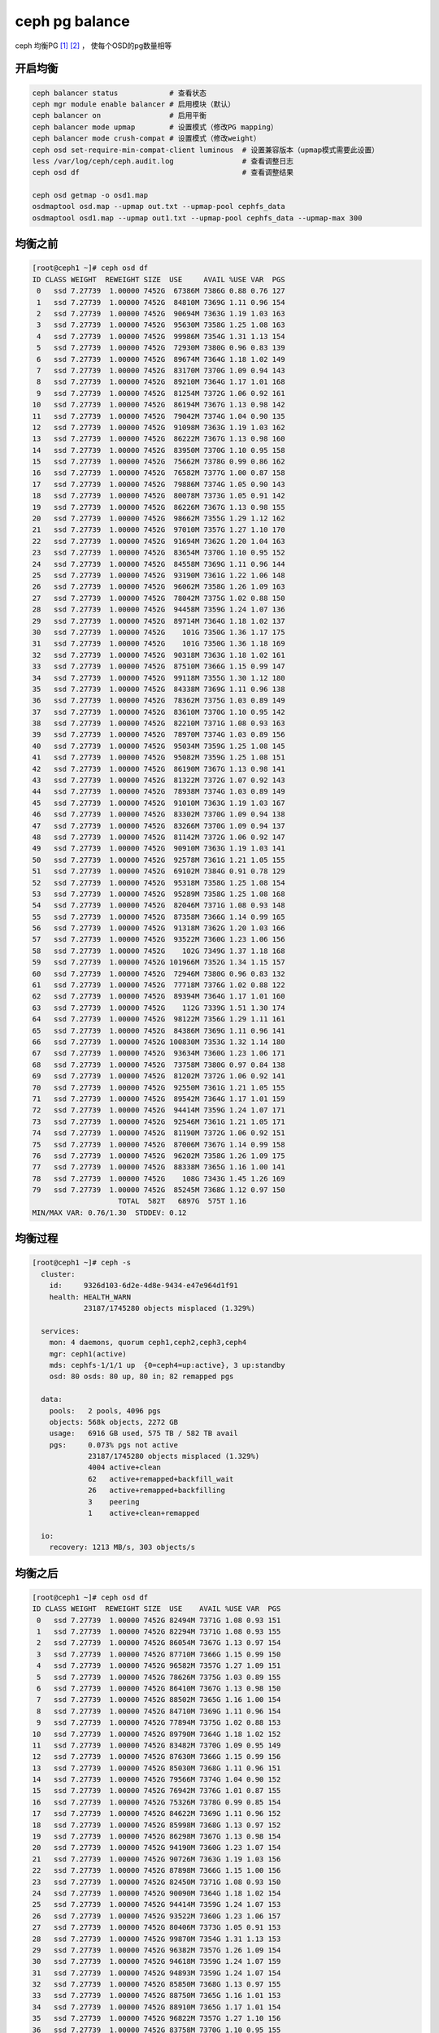 **********************
ceph pg balance
**********************

ceph 均衡PG [#url1]_ [#url2]_ ， 使每个OSD的pg数量相等


开启均衡
=======================

.. code-block:: shell

    ceph balancer status            # 查看状态
    ceph mgr module enable balancer # 启用模块（默认）
    ceph balancer on                # 启用平衡
    ceph balancer mode upmap        # 设置模式（修改PG mapping）
    ceph balancer mode crush-compat # 设置模式（修改weight）
    ceph osd set-require-min-compat-client luminous  # 设置兼容版本（upmap模式需要此设置）
    less /var/log/ceph/ceph.audit.log                # 查看调整日志
    ceph osd df                                      # 查看调整结果

    ceph osd getmap -o osd1.map
    osdmaptool osd.map --upmap out.txt --upmap-pool cephfs_data
    osdmaptool osd1.map --upmap out1.txt --upmap-pool cephfs_data --upmap-max 300

均衡之前
====================

.. code-block:: console

    [root@ceph1 ~]# ceph osd df
    ID CLASS WEIGHT  REWEIGHT SIZE  USE     AVAIL %USE VAR  PGS
     0   ssd 7.27739  1.00000 7452G  67386M 7386G 0.88 0.76 127
     1   ssd 7.27739  1.00000 7452G  84810M 7369G 1.11 0.96 154
     2   ssd 7.27739  1.00000 7452G  90694M 7363G 1.19 1.03 163
     3   ssd 7.27739  1.00000 7452G  95630M 7358G 1.25 1.08 163
     4   ssd 7.27739  1.00000 7452G  99986M 7354G 1.31 1.13 154
     5   ssd 7.27739  1.00000 7452G  72930M 7380G 0.96 0.83 139
     6   ssd 7.27739  1.00000 7452G  89674M 7364G 1.18 1.02 149
     7   ssd 7.27739  1.00000 7452G  83170M 7370G 1.09 0.94 143
     8   ssd 7.27739  1.00000 7452G  89210M 7364G 1.17 1.01 168
     9   ssd 7.27739  1.00000 7452G  81254M 7372G 1.06 0.92 161
    10   ssd 7.27739  1.00000 7452G  86194M 7367G 1.13 0.98 142
    11   ssd 7.27739  1.00000 7452G  79042M 7374G 1.04 0.90 135
    12   ssd 7.27739  1.00000 7452G  91098M 7363G 1.19 1.03 162
    13   ssd 7.27739  1.00000 7452G  86222M 7367G 1.13 0.98 160
    14   ssd 7.27739  1.00000 7452G  83950M 7370G 1.10 0.95 158
    15   ssd 7.27739  1.00000 7452G  75662M 7378G 0.99 0.86 162
    16   ssd 7.27739  1.00000 7452G  76582M 7377G 1.00 0.87 158
    17   ssd 7.27739  1.00000 7452G  79886M 7374G 1.05 0.90 143
    18   ssd 7.27739  1.00000 7452G  80078M 7373G 1.05 0.91 142
    19   ssd 7.27739  1.00000 7452G  86226M 7367G 1.13 0.98 155
    20   ssd 7.27739  1.00000 7452G  98662M 7355G 1.29 1.12 162
    21   ssd 7.27739  1.00000 7452G  97010M 7357G 1.27 1.10 170
    22   ssd 7.27739  1.00000 7452G  91694M 7362G 1.20 1.04 163
    23   ssd 7.27739  1.00000 7452G  83654M 7370G 1.10 0.95 152
    24   ssd 7.27739  1.00000 7452G  84558M 7369G 1.11 0.96 144
    25   ssd 7.27739  1.00000 7452G  93190M 7361G 1.22 1.06 148
    26   ssd 7.27739  1.00000 7452G  96062M 7358G 1.26 1.09 163
    27   ssd 7.27739  1.00000 7452G  78042M 7375G 1.02 0.88 150
    28   ssd 7.27739  1.00000 7452G  94458M 7359G 1.24 1.07 136
    29   ssd 7.27739  1.00000 7452G  89714M 7364G 1.18 1.02 137
    30   ssd 7.27739  1.00000 7452G    101G 7350G 1.36 1.17 175
    31   ssd 7.27739  1.00000 7452G    101G 7350G 1.36 1.18 169
    32   ssd 7.27739  1.00000 7452G  90318M 7363G 1.18 1.02 161
    33   ssd 7.27739  1.00000 7452G  87510M 7366G 1.15 0.99 147
    34   ssd 7.27739  1.00000 7452G  99118M 7355G 1.30 1.12 180
    35   ssd 7.27739  1.00000 7452G  84338M 7369G 1.11 0.96 138
    36   ssd 7.27739  1.00000 7452G  78362M 7375G 1.03 0.89 149
    37   ssd 7.27739  1.00000 7452G  83610M 7370G 1.10 0.95 142
    38   ssd 7.27739  1.00000 7452G  82210M 7371G 1.08 0.93 163
    39   ssd 7.27739  1.00000 7452G  78970M 7374G 1.03 0.89 156
    40   ssd 7.27739  1.00000 7452G  95034M 7359G 1.25 1.08 145
    41   ssd 7.27739  1.00000 7452G  95082M 7359G 1.25 1.08 151
    42   ssd 7.27739  1.00000 7452G  86190M 7367G 1.13 0.98 141
    43   ssd 7.27739  1.00000 7452G  81322M 7372G 1.07 0.92 143
    44   ssd 7.27739  1.00000 7452G  78938M 7374G 1.03 0.89 149
    45   ssd 7.27739  1.00000 7452G  91010M 7363G 1.19 1.03 167
    46   ssd 7.27739  1.00000 7452G  83302M 7370G 1.09 0.94 138
    47   ssd 7.27739  1.00000 7452G  83266M 7370G 1.09 0.94 137
    48   ssd 7.27739  1.00000 7452G  81142M 7372G 1.06 0.92 147
    49   ssd 7.27739  1.00000 7452G  90910M 7363G 1.19 1.03 141
    50   ssd 7.27739  1.00000 7452G  92578M 7361G 1.21 1.05 155
    51   ssd 7.27739  1.00000 7452G  69102M 7384G 0.91 0.78 129
    52   ssd 7.27739  1.00000 7452G  95318M 7358G 1.25 1.08 154
    53   ssd 7.27739  1.00000 7452G  95289M 7358G 1.25 1.08 168
    54   ssd 7.27739  1.00000 7452G  82046M 7371G 1.08 0.93 148
    55   ssd 7.27739  1.00000 7452G  87358M 7366G 1.14 0.99 165
    56   ssd 7.27739  1.00000 7452G  91318M 7362G 1.20 1.03 166
    57   ssd 7.27739  1.00000 7452G  93522M 7360G 1.23 1.06 156
    58   ssd 7.27739  1.00000 7452G    102G 7349G 1.37 1.18 168
    59   ssd 7.27739  1.00000 7452G 101966M 7352G 1.34 1.15 157
    60   ssd 7.27739  1.00000 7452G  72946M 7380G 0.96 0.83 132
    61   ssd 7.27739  1.00000 7452G  77718M 7376G 1.02 0.88 122
    62   ssd 7.27739  1.00000 7452G  89394M 7364G 1.17 1.01 160
    63   ssd 7.27739  1.00000 7452G    112G 7339G 1.51 1.30 174
    64   ssd 7.27739  1.00000 7452G  98122M 7356G 1.29 1.11 161
    65   ssd 7.27739  1.00000 7452G  84386M 7369G 1.11 0.96 141
    66   ssd 7.27739  1.00000 7452G 100830M 7353G 1.32 1.14 180
    67   ssd 7.27739  1.00000 7452G  93634M 7360G 1.23 1.06 171
    68   ssd 7.27739  1.00000 7452G  73758M 7380G 0.97 0.84 138
    69   ssd 7.27739  1.00000 7452G  81202M 7372G 1.06 0.92 141
    70   ssd 7.27739  1.00000 7452G  92550M 7361G 1.21 1.05 155
    71   ssd 7.27739  1.00000 7452G  89542M 7364G 1.17 1.01 159
    72   ssd 7.27739  1.00000 7452G  94414M 7359G 1.24 1.07 171
    73   ssd 7.27739  1.00000 7452G  92546M 7361G 1.21 1.05 171
    74   ssd 7.27739  1.00000 7452G  81190M 7372G 1.06 0.92 151
    75   ssd 7.27739  1.00000 7452G  87006M 7367G 1.14 0.99 158
    76   ssd 7.27739  1.00000 7452G  96202M 7358G 1.26 1.09 175
    77   ssd 7.27739  1.00000 7452G  88338M 7365G 1.16 1.00 141
    78   ssd 7.27739  1.00000 7452G    108G 7343G 1.45 1.26 169
    79   ssd 7.27739  1.00000 7452G  85245M 7368G 1.12 0.97 150
                        TOTAL  582T   6897G  575T 1.16
    MIN/MAX VAR: 0.76/1.30  STDDEV: 0.12

均衡过程
======================

.. code-block:: console

    [root@ceph1 ~]# ceph -s
      cluster:
        id:     9326d103-6d2e-4d8e-9434-e47e964d1f91
        health: HEALTH_WARN
                23187/1745280 objects misplaced (1.329%)

      services:
        mon: 4 daemons, quorum ceph1,ceph2,ceph3,ceph4
        mgr: ceph1(active)
        mds: cephfs-1/1/1 up  {0=ceph4=up:active}, 3 up:standby
        osd: 80 osds: 80 up, 80 in; 82 remapped pgs

      data:
        pools:   2 pools, 4096 pgs
        objects: 568k objects, 2272 GB
        usage:   6916 GB used, 575 TB / 582 TB avail
        pgs:     0.073% pgs not active
                 23187/1745280 objects misplaced (1.329%)
                 4004 active+clean
                 62   active+remapped+backfill_wait
                 26   active+remapped+backfilling
                 3    peering
                 1    active+clean+remapped

      io:
        recovery: 1213 MB/s, 303 objects/s



均衡之后
==================

.. code-block:: console

    [root@ceph1 ~]# ceph osd df
    ID CLASS WEIGHT  REWEIGHT SIZE  USE    AVAIL %USE VAR  PGS
     0   ssd 7.27739  1.00000 7452G 82494M 7371G 1.08 0.93 151
     1   ssd 7.27739  1.00000 7452G 82294M 7371G 1.08 0.93 155
     2   ssd 7.27739  1.00000 7452G 86054M 7367G 1.13 0.97 154
     3   ssd 7.27739  1.00000 7452G 87710M 7366G 1.15 0.99 150
     4   ssd 7.27739  1.00000 7452G 96582M 7357G 1.27 1.09 151
     5   ssd 7.27739  1.00000 7452G 78626M 7375G 1.03 0.89 155
     6   ssd 7.27739  1.00000 7452G 86410M 7367G 1.13 0.98 150
     7   ssd 7.27739  1.00000 7452G 88502M 7365G 1.16 1.00 154
     8   ssd 7.27739  1.00000 7452G 84710M 7369G 1.11 0.96 154
     9   ssd 7.27739  1.00000 7452G 77894M 7375G 1.02 0.88 153
    10   ssd 7.27739  1.00000 7452G 89790M 7364G 1.18 1.02 152
    11   ssd 7.27739  1.00000 7452G 83482M 7370G 1.09 0.95 149
    12   ssd 7.27739  1.00000 7452G 87630M 7366G 1.15 0.99 156
    13   ssd 7.27739  1.00000 7452G 85030M 7368G 1.11 0.96 151
    14   ssd 7.27739  1.00000 7452G 79566M 7374G 1.04 0.90 152
    15   ssd 7.27739  1.00000 7452G 76942M 7376G 1.01 0.87 155
    16   ssd 7.27739  1.00000 7452G 75326M 7378G 0.99 0.85 154
    17   ssd 7.27739  1.00000 7452G 84622M 7369G 1.11 0.96 152
    18   ssd 7.27739  1.00000 7452G 85998M 7368G 1.13 0.97 152
    19   ssd 7.27739  1.00000 7452G 86298M 7367G 1.13 0.98 154
    20   ssd 7.27739  1.00000 7452G 94190M 7360G 1.23 1.07 154
    21   ssd 7.27739  1.00000 7452G 90726M 7363G 1.19 1.03 156
    22   ssd 7.27739  1.00000 7452G 87898M 7366G 1.15 1.00 156
    23   ssd 7.27739  1.00000 7452G 82450M 7371G 1.08 0.93 150
    24   ssd 7.27739  1.00000 7452G 90090M 7364G 1.18 1.02 154
    25   ssd 7.27739  1.00000 7452G 94414M 7359G 1.24 1.07 153
    26   ssd 7.27739  1.00000 7452G 93522M 7360G 1.23 1.06 157
    27   ssd 7.27739  1.00000 7452G 80406M 7373G 1.05 0.91 153
    28   ssd 7.27739  1.00000 7452G 99870M 7354G 1.31 1.13 153
    29   ssd 7.27739  1.00000 7452G 96382M 7357G 1.26 1.09 154
    30   ssd 7.27739  1.00000 7452G 94618M 7359G 1.24 1.07 159
    31   ssd 7.27739  1.00000 7452G 94893M 7359G 1.24 1.07 154
    32   ssd 7.27739  1.00000 7452G 85850M 7368G 1.13 0.97 155
    33   ssd 7.27739  1.00000 7452G 88750M 7365G 1.16 1.01 153
    34   ssd 7.27739  1.00000 7452G 88910M 7365G 1.17 1.01 154
    35   ssd 7.27739  1.00000 7452G 96822M 7357G 1.27 1.10 156
    36   ssd 7.27739  1.00000 7452G 83758M 7370G 1.10 0.95 155
    37   ssd 7.27739  1.00000 7452G 87394M 7366G 1.15 0.99 150
    38   ssd 7.27739  1.00000 7452G 81154M 7372G 1.06 0.92 156
    39   ssd 7.27739  1.00000 7452G 76602M 7377G 1.00 0.87 158
    40   ssd 7.27739  1.00000 7452G 98358M 7355G 1.29 1.11 152
    41   ssd 7.27739  1.00000 7452G 92886M 7361G 1.22 1.05 151
    42   ssd 7.27739  1.00000 7452G 92146M 7362G 1.21 1.04 149
    43   ssd 7.27739  1.00000 7452G 90126M 7364G 1.18 1.02 158
    44   ssd 7.27739  1.00000 7452G 83350M 7370G 1.09 0.94 153
    45   ssd 7.27739  1.00000 7452G 82242M 7371G 1.08 0.93 153
    46   ssd 7.27739  1.00000 7452G 91098M 7363G 1.19 1.03 149
    47   ssd 7.27739  1.00000 7452G 90058M 7364G 1.18 1.02 148
    48   ssd 7.27739  1.00000 7452G 85786M 7368G 1.12 0.97 154
    49   ssd 7.27739  1.00000 7452G 98862M 7355G 1.30 1.12 152
    50   ssd 7.27739  1.00000 7452G 91434M 7362G 1.20 1.04 153
    51   ssd 7.27739  1.00000 7452G 80554M 7373G 1.06 0.91 149
    52   ssd 7.27739  1.00000 7452G 94966M 7359G 1.24 1.08 152
    53   ssd 7.27739  1.00000 7452G 90673M 7363G 1.19 1.03 153
    54   ssd 7.27739  1.00000 7452G 85718M 7368G 1.12 0.97 153
    55   ssd 7.27739  1.00000 7452G 81618M 7372G 1.07 0.92 152
    56   ssd 7.27739  1.00000 7452G 86982M 7367G 1.14 0.99 155
    57   ssd 7.27739  1.00000 7452G 91050M 7363G 1.19 1.03 154
    58   ssd 7.27739  1.00000 7452G 94478M 7359G 1.24 1.07 153
    59   ssd 7.27739  1.00000 7452G 96430M 7357G 1.26 1.09 153
    60   ssd 7.27739  1.00000 7452G 85606M 7368G 1.12 0.97 156
    61   ssd 7.27739  1.00000 7452G 89002M 7365G 1.17 1.01 153
    62   ssd 7.27739  1.00000 7452G 90314M 7363G 1.18 1.02 157
    63   ssd 7.27739  1.00000 7452G   100G 7351G 1.34 1.16 157
    64   ssd 7.27739  1.00000 7452G 95850M 7358G 1.26 1.09 159
    65   ssd 7.27739  1.00000 7452G 92030M 7362G 1.21 1.04 153
    66   ssd 7.27739  1.00000 7452G 90830M 7363G 1.19 1.03 156
    67   ssd 7.27739  1.00000 7452G 85146M 7368G 1.12 0.96 155
    68   ssd 7.27739  1.00000 7452G 82534M 7371G 1.08 0.93 150
    69   ssd 7.27739  1.00000 7452G 84454M 7369G 1.11 0.96 151
    70   ssd 7.27739  1.00000 7452G 91202M 7362G 1.20 1.03 155
    71   ssd 7.27739  1.00000 7452G 89382M 7364G 1.17 1.01 158
    72   ssd 7.27739  1.00000 7452G 85314M 7368G 1.12 0.97 154
    73   ssd 7.27739  1.00000 7452G 85646M 7368G 1.12 0.97 155
    74   ssd 7.27739  1.00000 7452G 81206M 7372G 1.06 0.92 156
    75   ssd 7.27739  1.00000 7452G 84958M 7369G 1.11 0.96 156
    76   ssd 7.27739  1.00000 7452G 87398M 7366G 1.15 0.99 153
    77   ssd 7.27739  1.00000 7452G 96258M 7358G 1.26 1.09 153
    78   ssd 7.27739  1.00000 7452G   100G 7351G 1.35 1.17 157
    79   ssd 7.27739  1.00000 7452G 87453M 7366G 1.15 0.99 154
                        TOTAL  582T  6898G  575T 1.16
    MIN/MAX VAR: 0.85/1.17  STDDEV: 0.08
    [root@ceph1 ~]#

.. [#url1] 参考资料： https://forum.proxmox.com/threads/ceph-balancing-osd-distribution-new-in-luminous.43328/
.. [#url2] 参考资料： https://www.wanghongxu.cn/2018/10/23/ceph-shu-ju-ping-heng/
